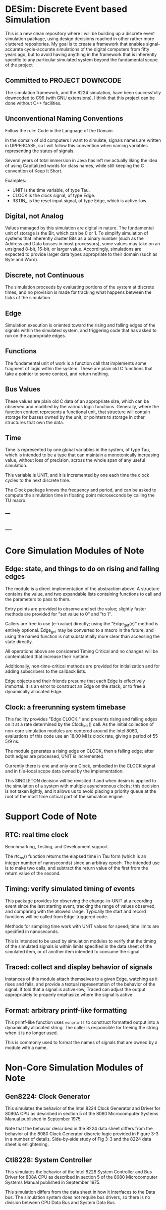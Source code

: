 * DESim: Discrete Event based Simulation

This is a new clean repository where I will be building up a discrete
event simulation package, using design decisions reached in other
rather more cluttered repositories. My goal is to create a framework
that enables signal-accurate cycle-accurate simulations of the digital
computers from fifty years ago, but to avoid having anything in the
framework that is inherently specific to any particular simulated
system beyond the fundamental scope of the project

** Committed to PROJECT DOWNCODE

The simulation framework, and the 8224 simulation, have been
successfully downcoded to C99 (with GNU extensions). I think that
this project can be done without C++ facilities.

** Unconventional Naming Conventions

Follow the rule: Code in the Language of the Domain.

In the domain of old computers I want to simulate, signals names are
written in UPPERCASE, so I will follow this convention when naming
variables representing the states of signals.

Several years of total immersion in Java has left me actually liking
the idea of using Capitalized words for class names, while still
keeping the C convention of Keep It Short.

Examples:
- UNIT is the time variable, of type Tau.
- CLOCK is the clock signal, of type Edge.
- RSTIN_ is the reset input signal, of type Edge, which is active-low.

** Digital, not Analog

Values managed by this simulation are digital in nature. The
fundamental unit of storage is the Bit, which can be 0 or 1. To
simplify simulation of systems that inherently cluster Bits as a
binary number (such as the Address and Data busses in most
processors), some values may take on an unsigned 8-bit, 16-bit, or
larger value. Accordingly, simulations are expected to provide larger
data types appropriate to their domain (such as Byte and Word).

** Discrete, not Continuous

The simulation proceeds by evaluating portions of the system at
discrete times, and no provision is made for tracking what happens
between the ticks of the simulation.

** Edge

Simulation execution is oriented toward the rising and falling edges
of the signals within the simulated system, and triggering code that
has asked to run on the appropriate edges.

** Functions

The fundamental unit of work is a function call that implements some
fragment of logic within the system. These are plain old C functions
that take a pointer to some context, and return nothing.

** Bus Values

These values are plain old C data of an appropriate size, which can be
observed and modified by the various logic functions. Generally, where
the function context represents a functional unit, that structure will
contain storage for busses owned by the unit, or pointers to storage
in other structures that own the data.

** Time

Time is represented by one global variables in the system, of
type Tau, which is intended to be a type that can
maintain a monotonically increasing value, without loss of precision,
across the whole span of any useful simulation.

This variable is UNIT, and it is incremented by one each time the
clock cycles to the next discrete time.

The Clock package knows the frequency and period, and can be asked
to compute the simulation time in floating point microseconds by
calling the TU macro.

*** ---

** ---

* Core Simulation Modules of Note

** Edge: state, and things to do on rising and falling edges

The module is a direct implementation of the abstraction above. A
structure contains the value, and two expandable lists containing
functions to call and the parameters to pass to them.

Entry points are provided to observe and set the value; slightly
faster methods are provided for "set value to 0" and "to 1".

Callers are free to use (e->value) directly; using the "Edge_get(e)"
method is entirely optional. Edge_get may be converted to a macro in
the future, and using the named function is not substantially more
clear than accessing the state directly.

All operations above are considered Timing Critical and no changes
will be contemplated that increase their runtime.

Additionally, non-time-critical methods are provided for
initialization and for adding subscribers to the callback lists.

Edge objects and their friends presume that each Edge is effectively
immortal. It is an error to construct an Edge on the stack, or to free
a dynamically allocated Edge.

** Clock: a freerunning system timebase

This facility provides "Edge CLOCK;" and presents rising and falling
edges on it at a rate determined by the Clock_init() call. As the
initial collection of non-core simulation modules are centered around
the Intel 8080, evaluations of this code use an 18.00 MHz clock rate,
giving a period of 55 5/9 ns.

The module generates a rising edge on CLOCK, then a falling edge; after
both edges are processed, UNIT is incremented.

Currently there is one and only one Clock, embodied in the CLOCK
signal and in file-local scope data owned by the implementation.

This SINGLETON decision will be revisited if and when desim is applied
to the simulation of a system with multiple asynchronous clocks; this
decision is not taken lightly, and it allows us to avoid placing a
priority queue at the root of the most time critical part of the
simulation engine.

* Support Code of Note

** RTC: real time clock

Benchmarking, Testing, and Development support.

The rtc_ns() function returns the elapsed time in Tau form (which is
an integer number of nanoseconds) since an arbitray epoch. The
intended use is to make two calls, and subtract the return value of
the first from the return value of the second.

** Timing: verify simulated timing of events

This package provides for observing the change-in-UNIT at a recording
event since the last starting event, tracking the range of values
observed, and comparing with the allowed range. Typically the start
and record functions will be called from Edge-triggered code.

Methods for sampling time work with UNIT values for speed; time limits
are specified in nanoseconds.

This is intended to be used by simulation modules to verify that the
timing of the simulated signals is within limits specified in the data
sheet of the simulated item, or of another item intended to consume
the signal.

** Traced: collect and display behavior of signals

Instances of this module attach themselves to a given Edge, watching
as it rises and falls, and provide a textual representation of the
behavior of the signal. If told that a signal is active-low, Traced
can adjust the output appropriately to properly emphasize where the
signal is active.

** Format: arbitrary printf-like formatting

This printf-like function uses =vsnprintf= to construct formatted
output into a dynamically allocated string. The caller is responsible
for freeing the string when it is no longer used.

This is commonly used to format the names of signals that are owned by
a module with a name.

* Non-Core Simulation Modules of Note

** Gen8224: Clock Generator

This simulates the behavior of the Intel 8224 Clock Generator and
Driver for 8080A CPU as described in section 5 of the 8080
Microcomputer Systems Manual published in September 1975.

Note that the behavior described in the 8224 data sheet differs from
the behavior of the 8080 Clock Generator discrete logic provided in
Figure 3-3 in a number of details. Side-by-side study of Fig 3-3 and
the 8224 data sheet is enlightening.

** Ctl8228: System Controller

This simulates the behavior of the Intel 8228 System Controller and
Bus Driver for 808A CPU as described in section 5 of the 8080
Microcomputer Systems Manual published in September 1975.

This simulation differs from the data sheet in how it interfaces to
the Data bus. The simulation system does not require bus drivers, so
there is no division between CPU Data Bus and System Data Bus.

** Dec8080: Address Decode logic

This module provides address space decoding logic.

The decoder can accept connections from ROM and RAM modules
taking ownership of specified pages of memory, where the 64 KiB
address space is divided into 64 pages of 1 KiB each.

** Cpu8080: Single Chip 8-Bit Microprocessor

This simulates the behavior of the Silicon Gate MOS 8080A Single Chip
8-Bit N-Channel Microprocessor as described in section 5 of the 8080
Microcomputer Systems Manual published in September 1975.

The built-in self test for Cpu8080 makes use of the modules above to
construct a small 8080 based system for testing.

This module is currently under development.

The simulation will not attempt to match sufficiently "internal"
aspects of the processor; for example, we will not simulate a number
of internal latches and buffers. The scope of the simulation is to
allow execution of historical 8080 software, along with the ability to
extract waveform diagrams of signals external to the chips.

